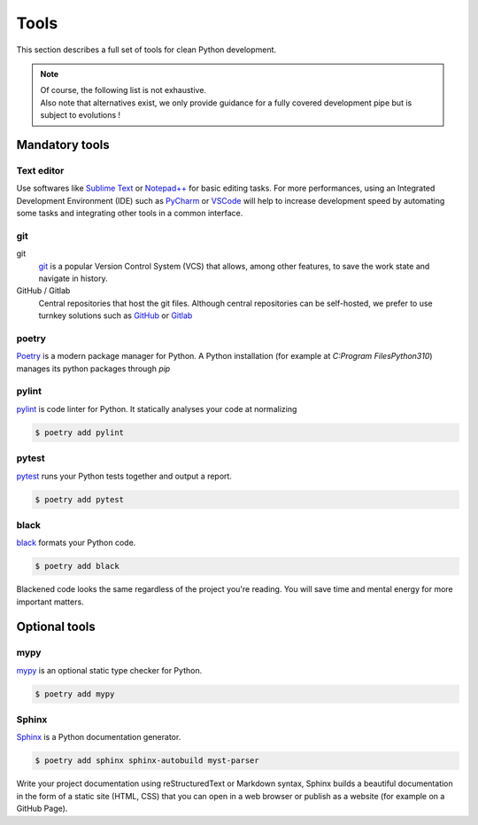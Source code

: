 Tools
=====

This section describes a full set of tools for clean Python development.

.. note::

   | Of course, the following list is not exhaustive.
   | Also note that alternatives exist, we only provide guidance for a fully covered development pipe but is subject to evolutions !


Mandatory tools
~~~~~~~~~~~~~~~

Text editor
-----------
Use softwares like `Sublime Text <https://www.sublimetext.com/>`_ or `Notepad++ <https://notepad-plus-plus.org/>`_ for basic editing tasks.
For more performances, using an Integrated Development Environment (IDE)
such as `PyCharm <https://www.jetbrains.com/pycharm/>`_ or `VSCode <https://code.visualstudio.com/>`_
will help to increase development speed by automating some tasks and integrating other tools in a common interface.

git
---
git
    `git <https://git-scm.com/>`_ is a popular Version Control System (VCS) that allows, among other features,
    to save the work state and navigate in history.

GitHub / Gitlab
    Central repositories that host the git files.
    Although central repositories can be self-hosted, we prefer to use turnkey solutions such as
    `GitHub <https://github.com/>`_ or `Gitlab <https://gitlab.com/>`_

poetry
------
`Poetry <https://python-poetry.org/>`_ is a modern package manager for Python.
A Python installation (for example at `C:\Program Files\Python310`) manages its python packages through `pip`



pylint
------
`pylint <https://pypi.org/project/pylint/>`_ is code linter for Python. It statically analyses your
code at normalizing

.. code-block:: console

   $ poetry add pylint


pytest
------
`pytest <https://docs.pytest.org/>`_ runs your Python tests together and output a report.

.. code-block:: console

   $ poetry add pytest

black
-----
`black <https://pypi.org/project/black/>`_ formats your Python code.

.. code-block:: console

   $ poetry add black

Blackened code looks the same regardless of the project you're reading.
You will save time and mental energy for more important matters.



Optional tools
~~~~~~~~~~~~~~

mypy
----
`mypy <https://www.mypy-lang.org/>`_ is an optional static type checker for Python.

.. code-block:: console

   $ poetry add mypy

Sphinx
------
`Sphinx <https://www.sphinx-doc.org/>`_  is a Python documentation generator.

.. code-block:: console

   $ poetry add sphinx sphinx-autobuild myst-parser

Write your project documentation using reStructuredText or
Markdown syntax, Sphinx builds a beautiful documentation in the form of a static site (HTML, CSS)
that you can open in a web browser or publish as a website (for example on a GitHub Page).


